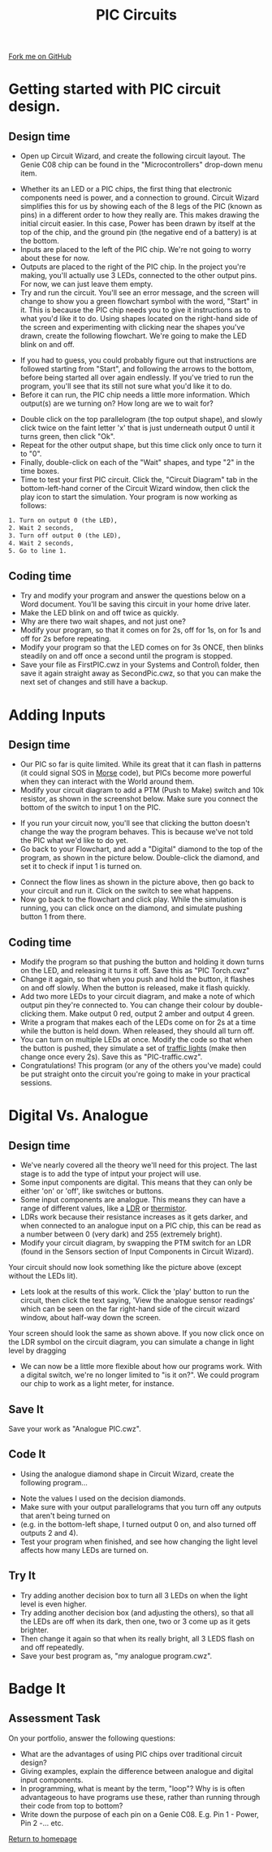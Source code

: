 #+STARTUP:indent
#+HTML_HEAD: <link rel="stylesheet" type="text/css" href="css/styles.css"/>
#+HTML_HEAD_EXTRA: <link href='http://fonts.googleapis.com/css?family=Ubuntu+Mono|Ubuntu' rel='stylesheet' type='text/css'>
#+BEGIN_COMMENT
#+STYLE: <link rel="stylesheet" type="text/css" href="css/styles.css"/>
#+STYLE: <link href='http://fonts.googleapis.com/css?family=Ubuntu+Mono|Ubuntu' rel='stylesheet' type='text/css'>
#+END_COMMENT
#+OPTIONS: f:nil author:nil num:1 creator:nil timestamp:nil 
#+TITLE: PIC Circuits
#+AUTHOR: Stephen Brown

#+BEGIN_HTML
<div class=ribbon>
<a href="https://github.com/stsb11/pic_programmer">Fork me on GitHub</a>
</div>
<center>
<img src='img/pic3.jpg' width=33%>
</center>
#+END_HTML

* COMMENT Use as a template
:PROPERTIES:
:HTML_CONTAINER_CLASS: activity
:END:
** Learn It
:PROPERTIES:
:HTML_CONTAINER_CLASS: learn
:END:

** Research It
:PROPERTIES:
:HTML_CONTAINER_CLASS: research
:END:

** Design It
:PROPERTIES:
:HTML_CONTAINER_CLASS: design
:END:

** Build It
:PROPERTIES:
:HTML_CONTAINER_CLASS: build
:END:

** Test It
:PROPERTIES:
:HTML_CONTAINER_CLASS: test
:END:

** Run It
:PROPERTIES:
:HTML_CONTAINER_CLASS: run
:END:

** Document It
:PROPERTIES:
:HTML_CONTAINER_CLASS: document
:END:

** Code It
:PROPERTIES:
:HTML_CONTAINER_CLASS: code
:END:

** Program It
:PROPERTIES:
:HTML_CONTAINER_CLASS: program
:END:

** Try It
:PROPERTIES:
:HTML_CONTAINER_CLASS: try
:END:

** Badge It
:PROPERTIES:
:HTML_CONTAINER_CLASS: badge
:END:

** Save It
:PROPERTIES:
:HTML_CONTAINER_CLASS: save
:END:

e* Introduction
[[file:img/pic.jpg]]
:PROPERTIES:
:HTML_CONTAINER_CLASS: intro
:END:
** What are PIC chips?
:PROPERTIES:
:HTML_CONTAINER_CLASS: research
:END:
Peripheral Interface Controllers are small silicon chips which can be programmed to perform useful tasks.
In school, we tend to use Genie branded chips, like the C08 model you will use in this project. Others (e.g. PICAXE) are available.
PIC chips allow you connect different inputs (e.g. switches) and outputs (e.g. LEDs, motors and speakers), and to control them using flowcharts.
Chips such as these can be found everywhere in consumer electronic products, from toasters to cars. 

While they might not look like much, there is more computational power in a single PIC chip used in school than there was in the space shuttle that went to the moon in the 60's!
** When would I use a PIC chip?
Imagine you wanted to make a flashing bike light; using an LED and a switch alone, you'd need to manually push and release the button to get the flashing effect. A PIC chip could be programmed to turn the LED off and on once a second.
In a board game, you might want to have an electronic dice to roll numbers from 1 to 6 for you. 
In a car, a circuit is needed to ensure that the airbags only deploy when there is a sudden change in speed, AND the passenger is wearing their seatbelt, AND the front or rear bumper has been struck. PIC chips can carry out their instructions very quickly, performing around 1000 instructions per second - as such, they can react far more quickly than a person can. 
* Getting started with PIC circuit design.
:PROPERTIES:
:HTML_CONTAINER_CLASS: activity
:END:
** Design time
:PROPERTIES:
:HTML_CONTAINER_CLASS: design
:END:
- Open up Circuit Wizard, and create the following circuit layout. The Genie C08 chip can be found in the "Microcontrollers" drop-down menu item.
[[file:img/step_1.png]]
- Whether its an LED or a PIC chips, the first thing that electronic components need is power, and a connection to ground. Circuit Wizard simplifies this for us by showing each of the 8 legs of the PIC (known as pins) in a different order to how they really are. This makes drawing the initial circuit easier. In this case, Power has been drawn by itself at the top of the chip, and the ground pin (the negative end of a battery) is at the bottom.
- Inputs are placed to the left of the PIC chip. We're not going to worry about these for now.
- Outputs are placed to the right of the PIC chip. In the project you're making, you'll actually use 3 LEDs, connected to the other output pins. For now, we can just leave them empty.
- Try and run the circuit. You'll see an error message, and the screen will change to show you a green flowchart symbol with the word, "Start" in it. This is because the PIC chip needs you to give it instructions as to what you'd like it to do. Using shapes located on the right-hand side of the screen and experimenting with clicking near the shapes you've drawn, create the following flowchart. We're going to make the LED blink on and off.
[[file:img/step_2.png]]
- If you had to guess, you could probably figure out that instructions are followed starting from "Start", and following the arrows to the bottom, before being started all over again endlessly. If you've tried to run the program, you'll see that its still not sure what you'd like it to do. 
- Before it can run, the PIC chip needs a little more information. Which output(s) are we turning on? How long are we to wait for?
[[file:img/step_3.png]]
- Double click on the top parallelogram (the top output shape), and slowly click twice on the faint letter 'x' that is just underneath output 0 until it turns green, then click "Ok". 
- Repeat for the other output shape, but this time click only once to turn it to "0".
- Finally, double-click on each of the "Wait" shapes, and type "2" in the time boxes.
- Time to test your first PIC circuit. Click the, "Circuit Diagram" tab in the bottom-left-hand corner of the Circuit Wizard window, then click the play icon to start the simulation. Your program is now working as follows:
#+BEGIN_SRC html
1. Turn on output 0 (the LED),
2. Wait 2 seconds,
3. Turn off output 0 (the LED),
4. Wait 2 seconds,
5. Go to line 1.
#+END_SRC
** Coding time
:PROPERTIES:
:HTML_CONTAINER_CLASS: run
:END:
- Try and modify your program and answer the questions below on a Word document. You'll be saving this circuit in your home drive later.
- Make the LED blink on and off twice as quickly.
- Why are there two wait shapes, and not just one?
- Modify your program, so that it comes on for 2s, off for 1s, on for 1s and off for 2s before repeating.
- Modify your program so that the LED comes on for 3s ONCE, then blinks steadily on and off once a second until the program is stopped.
- Save your file as FirstPIC.cwz in your Systems and Control\pic\ folder, then save it again straight away as SecondPic.cwz, so that you can make the next set of changes and still have a backup.

* Adding Inputs
:PROPERTIES:
:HTML_CONTAINER_CLASS: activity
:END:
** Design time
:PROPERTIES:
:HTML_CONTAINER_CLASS: design
:END:
- Our PIC so far is quite limited. While its great that it can flash in patterns (it could signal SOS in [[http://en.wikipedia.org/wiki/Morse_code][Morse]] code), but PICs become more powerful when they can interact with the World around them.
- Modify your circuit diagram to add a PTM (Push to Make) switch and 10k resistor, as shown in the screenshot below. Make sure you connect the bottom of the switch to input 1 on the PIC.
[[file:img/step_4.png]]
- If you run your circuit now, you'll see that clicking the button doesn't change the way the program behaves. This is because we've not told the PIC what we'd like to do yet.
- Go back to your Flowchart, and add a "Digital" diamond to the top of the program, as shown in the picture below. Double-click the diamond, and set it to check if input 1 is turned on.
[[file:img/step_5.png]]
- Connect the flow lines as shown in the picture above, then go back to your circuit and run it. Click on the switch to see what happens.
- Now go back to the flowchart and click play. While the simulation is running, you can click once on the diamond, and simulate pushing button 1 from there.
** Coding time
:PROPERTIES:
:HTML_CONTAINER_CLASS: run
:END:
- Modify the program so that pushing the button and holding it down turns on the LED, and releasing it turns it off. Save this as "PIC Torch.cwz"
- Change it again, so that when you push and hold the button, it flashes on and off slowly. When the button is released, make it flash quickly.
- Add two more LEDs to your circuit diagram, and make a note of which output pin they're connected to. You can change their colour by double-clicking them. Make output 0 red, output 2 amber and output 4 green.
- Write a program that makes each of the LEDs come on for 2s at a time while the button is held down. When released, they should all turn off.
- You can turn on multiple LEDs at once. Modify the code so that when the button is pushed, they simulate a set of [[http://www.drivingtesttips.biz/traffic-lights-sequence.html][traffic lights]] (make then change once every 2s). Save this as "PIC-traffic.cwz".
- Congratulations! This program (or any of the others you've made) could be put straight onto the circuit you're going to make in your practical sessions.
* Digital Vs. Analogue
:PROPERTIES:
:HTML_CONTAINER_CLASS: activity
:END:
** Design time
:PROPERTIES:
:HTML_CONTAINER_CLASS: design
:END:
- We've nearly covered all the theory we'll need for this project. The last stage is to add the type of intput your project will use.
- Some input components are digital. This means that they can only be either 'on' or 'off', like switches or buttons.
- Some input components are analogue. This means they can have a range of different values, like a [[http://en.wikipedia.org/wiki/Photoresistor][LDR]] or [[http://en.wikipedia.org/wiki/Thermistor][thermistor]].
- LDRs work because their resistance increases as it gets darker, and when connected to an analogue input on a PIC chip, this can be read as a number between 0 (very dark) and 255 (extremely bright).
- Modify your circuit diagram, by swapping the PTM switch for an LDR (found in the Sensors section of Input Components in Circuit Wizard).
[[file:img/step_6.png]]
Your circuit should now look something like the picture above (except without the LEDs lit).
- Lets look at the results of this work. Click the 'play' button to run the circuit, then click the text saying, 'View the analogue sensor readings' which can be seen on the far right-hand side of the circuit wizard window, about half-way down the screen.
[[file:img/step_7.png]]
Your screen should look the same as shown above. If you now click once on the LDR symbol on the circuit diagram, you can simulate a change in light level by dragging 
- We can now be a little more flexible about how our programs work. With a digital switch, we're no longer limited to "is it on?". We could program our chip to work as a light meter, for instance. 
** Save It
:PROPERTIES:
:HTML_CONTAINER_CLASS: save
:END:
Save your work as "Analogue PIC.cwz".
** Code It
:PROPERTIES:
:HTML_CONTAINER_CLASS: run
:END:
- Using the analogue diamond shape in Circuit Wizard, create the following program...
[[file:img/step_12.png]]
- Note the values I used on the decision diamonds.
- Make sure with your output parallelograms that you turn off any outputs that aren't being turned on
- (e.g. in the bottom-left shape, I turned output 0 on, and also turned off outputs 2 and 4). 
- Test your program when finished, and see how changing the light level affects how many LEDs are turned on.
** Try It
:PROPERTIES:
:HTML_CONTAINER_CLASS: try
:END:
- Try adding another decision box to turn all 3 LEDs on when the light level is even higher. 
- Try adding another decision box (and adjusting the others), so that all the LEDs are off when its dark, then one, two or 3 come up as it gets brighter.
- Then change it again so that when its really bright, all 3 LEDS flash on and off repeatedly. 
- Save your best program as, "my analogue program.cwz". 
  
* Badge It
:PROPERTIES:
:HTML_CONTAINER_CLASS: activity
:END:
** Assessment Task
:PROPERTIES:
:HTML_CONTAINER_CLASS: design
:END:
On your portfolio, answer the following questions:
  - What are the advantages of using PIC chips over traditional circuit design?
  - Giving examples, explain the difference between analogue and digital input components.
  - In programming, what is meant by the term, "loop"? Why is is often advantageous to have programs use these, rather than running through their code from top to bottom?
  - Write down the purpose of each pin on a Genie C08. E.g. Pin 1 - Power, Pin 2 -... etc.
[[file:index.html][Return to homepage]]
